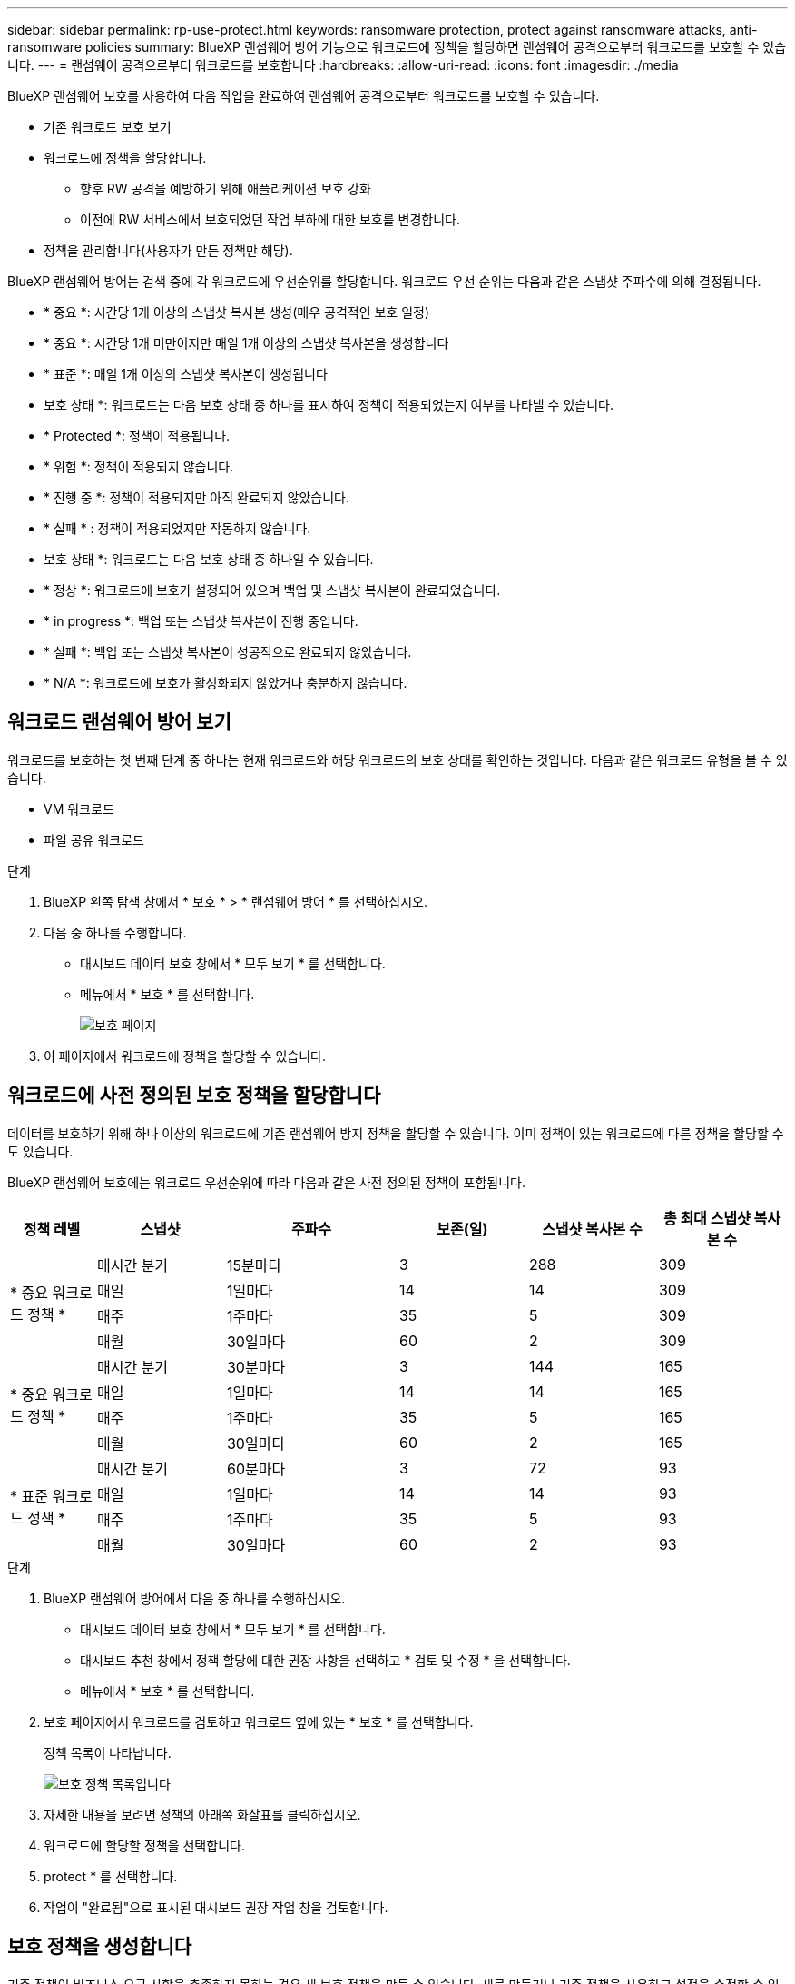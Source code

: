 ---
sidebar: sidebar 
permalink: rp-use-protect.html 
keywords: ransomware protection, protect against ransomware attacks, anti-ransomware policies 
summary: BlueXP 랜섬웨어 방어 기능으로 워크로드에 정책을 할당하면 랜섬웨어 공격으로부터 워크로드를 보호할 수 있습니다. 
---
= 랜섬웨어 공격으로부터 워크로드를 보호합니다
:hardbreaks:
:allow-uri-read: 
:icons: font
:imagesdir: ./media


[role="lead"]
BlueXP 랜섬웨어 보호를 사용하여 다음 작업을 완료하여 랜섬웨어 공격으로부터 워크로드를 보호할 수 있습니다.

* 기존 워크로드 보호 보기
* 워크로드에 정책을 할당합니다.
+
** 향후 RW 공격을 예방하기 위해 애플리케이션 보호 강화
** 이전에 RW 서비스에서 보호되었던 작업 부하에 대한 보호를 변경합니다.


* 정책을 관리합니다(사용자가 만든 정책만 해당).


BlueXP 랜섬웨어 방어는 검색 중에 각 워크로드에 우선순위를 할당합니다. 워크로드 우선 순위는 다음과 같은 스냅샷 주파수에 의해 결정됩니다.

* * 중요 *: 시간당 1개 이상의 스냅샷 복사본 생성(매우 공격적인 보호 일정)
* * 중요 *: 시간당 1개 미만이지만 매일 1개 이상의 스냅샷 복사본을 생성합니다
* * 표준 *: 매일 1개 이상의 스냅샷 복사본이 생성됩니다


* 보호 상태 *: 워크로드는 다음 보호 상태 중 하나를 표시하여 정책이 적용되었는지 여부를 나타낼 수 있습니다.

* * Protected *: 정책이 적용됩니다.
* * 위험 *: 정책이 적용되지 않습니다.
* * 진행 중 *: 정책이 적용되지만 아직 완료되지 않았습니다.
* * 실패 * : 정책이 적용되었지만 작동하지 않습니다.


* 보호 상태 *: 워크로드는 다음 보호 상태 중 하나일 수 있습니다.

* * 정상 *: 워크로드에 보호가 설정되어 있으며 백업 및 스냅샷 복사본이 완료되었습니다.
* * in progress *: 백업 또는 스냅샷 복사본이 진행 중입니다.
* * 실패 *: 백업 또는 스냅샷 복사본이 성공적으로 완료되지 않았습니다.
* * N/A *: 워크로드에 보호가 활성화되지 않았거나 충분하지 않습니다.




== 워크로드 랜섬웨어 방어 보기

워크로드를 보호하는 첫 번째 단계 중 하나는 현재 워크로드와 해당 워크로드의 보호 상태를 확인하는 것입니다. 다음과 같은 워크로드 유형을 볼 수 있습니다.

* VM 워크로드
* 파일 공유 워크로드


.단계
. BlueXP 왼쪽 탐색 창에서 * 보호 * > * 랜섬웨어 방어 * 를 선택하십시오.
. 다음 중 하나를 수행합니다.
+
** 대시보드 데이터 보호 창에서 * 모두 보기 * 를 선택합니다.
** 메뉴에서 * 보호 * 를 선택합니다.
+
image:screen-protection.png["보호 페이지"]



. 이 페이지에서 워크로드에 정책을 할당할 수 있습니다.




== 워크로드에 사전 정의된 보호 정책을 할당합니다

데이터를 보호하기 위해 하나 이상의 워크로드에 기존 랜섬웨어 방지 정책을 할당할 수 있습니다. 이미 정책이 있는 워크로드에 다른 정책을 할당할 수도 있습니다.

BlueXP 랜섬웨어 보호에는 워크로드 우선순위에 따라 다음과 같은 사전 정의된 정책이 포함됩니다.

[cols="10,15a,20,15,15,15"]
|===
| 정책 레벨 | 스냅샷 | 주파수 | 보존(일) | 스냅샷 복사본 수 | 총 최대 스냅샷 복사본 수 


.4+| * 중요 워크로드 정책 *  a| 
매시간 분기
| 15분마다 | 3 | 288 | 309 


| 매일  a| 
1일마다
| 14 | 14 | 309 


| 매주  a| 
1주마다
| 35 | 5 | 309 


| 매월  a| 
30일마다
| 60 | 2 | 309 


.4+| * 중요 워크로드 정책 *  a| 
매시간 분기
| 30분마다 | 3 | 144 | 165 


| 매일  a| 
1일마다
| 14 | 14 | 165 


| 매주  a| 
1주마다
| 35 | 5 | 165 


| 매월  a| 
30일마다
| 60 | 2 | 165 


.4+| * 표준 워크로드 정책 *  a| 
매시간 분기
| 60분마다 | 3 | 72 | 93 


| 매일  a| 
1일마다
| 14 | 14 | 93 


| 매주  a| 
1주마다
| 35 | 5 | 93 


| 매월  a| 
30일마다
| 60 | 2 | 93 
|===
.단계
. BlueXP 랜섬웨어 방어에서 다음 중 하나를 수행하십시오.
+
** 대시보드 데이터 보호 창에서 * 모두 보기 * 를 선택합니다.
** 대시보드 추천 창에서 정책 할당에 대한 권장 사항을 선택하고 * 검토 및 수정 * 을 선택합니다.
** 메뉴에서 * 보호 * 를 선택합니다.


. 보호 페이지에서 워크로드를 검토하고 워크로드 옆에 있는 * 보호 * 를 선택합니다.
+
정책 목록이 나타납니다.

+
image:screen-protect-policy-list.png["보호 정책 목록입니다"]

. 자세한 내용을 보려면 정책의 아래쪽 화살표를 클릭하십시오.
. 워크로드에 할당할 정책을 선택합니다.
. protect * 를 선택합니다.
. 작업이 "완료됨"으로 표시된 대시보드 권장 작업 창을 검토합니다.




== 보호 정책을 생성합니다

기존 정책이 비즈니스 요구 사항을 충족하지 못하는 경우 새 보호 정책을 만들 수 있습니다. 새로 만들거나 기존 정책을 사용하고 설정을 수정할 수 있습니다.

운영 및 2차 스토리지를 통제하고 운영 및 2차 스토리지를 동일하거나 다르게 처리하는 정책을 생성할 수 있습니다.

정책을 관리할 때나 워크로드에 정책을 할당하는 동안 정책을 생성할 수 있습니다.

.정책을 관리하는 동안 정책을 생성하는 단계입니다
. BlueXP 랜섬웨어 방어 메뉴에서 * 보호 * 를 선택합니다.
+
image:screen-protection2.png["보호 페이지"]

. 보호 페이지에서 * 정책 관리 * 를 선택합니다.
+
image:screen-protection-policy-manage2.png["정책 관리 페이지"]

. 정책 관리 페이지에서 * 추가 * 를 선택합니다.
+
image:screen-protection-policy-add2.png["정책 추가 페이지"]

. 새 정책 이름을 입력하거나 기존 정책 이름을 입력하여 복사합니다. 기존 정책 이름을 입력한 경우 복사할 정책을 선택합니다.
+

NOTE: 기존 정책을 복사하고 수정하도록 선택한 경우 하나 이상의 설정을 고유하게 변경해야 합니다.

. 각 항목에 대해 아래쪽 화살표를 선택합니다.
+
** * 운영 스토리지 *:
+
*** * Snapshot copy schedules *: 일정 옵션, 유지할 스냅샷 복사본 수를 선택하고 일정 활성화를 선택합니다.
*** * 기본 감지 *: 운영 스토리지에서 랜섬웨어 사고를 감지할 수 있도록 서비스를 지원합니다.
*** * 파일 확장자 차단 * : 서비스에서 알려진 의심스러운 파일 확장자를 차단하려면 이 기능을 활성화하십시오. 이 서비스는 기본 감지가 활성화될 때 자동화된 스냅샷 복사본을 생성합니다.


** * 보조 스토리지 *:
+
*** * 백업 스케줄 * : 보조 스토리지에 대한 스케줄 옵션을 선택하고 스케줄을 활성화합니다.
*** * 2차 감지 *: 2차 스토리지에서 랜섬웨어 사고를 감지할 수 있도록 서비스를 지원합니다.
*** * 백업 잠금 * : 보조 스토리지의 백업이 특정 기간 동안 수정되거나 삭제되지 않도록 하려면 이 옵션을 선택합니다. 이를 _immutable storage_라고도 합니다.
+
이 옵션은 보조 스토리지의 백업을 잠그는 NetApp DataLock 기술을 사용합니다. 백업 파일이 잠기고 유지되는 기간을 DataLock 보존 기간이라고 합니다. 이는 정의한 백업 정책 일정 및 보존 설정과 14일 버퍼를 기반으로 합니다. 30일 미만의 모든 DataLock 보존 정책은 최소 30일로 반올림됩니다.





. 추가 * 를 선택합니다.


.보호 정책을 할당하는 동안 정책을 생성하는 단계입니다
. BlueXP 랜섬웨어 방어 메뉴에서 * 보호 * 를 선택합니다.
+
image:screen-protection2.png["보호 페이지"]

. 보호 페이지에서 * 보호 * 를 선택합니다.
. 보호 페이지에서 * 추가 * 를 선택합니다.
+
image:screen-protection-policy-add2.png["정책 추가 페이지"]

. 정책 관리 페이지에서 정책을 만드는 것과 같은 프로세스를 완료합니다.




== 다른 보호 정책을 할당합니다

워크로드에 따라 다른 보호 정책을 선택할 수 있습니다.
보호 정책을 변경하여 미래의 랜섬웨어 공격을 방지하도록 보호 수준을 높일 수도 있습니다.

.단계
. BlueXP 랜섬웨어 방어 메뉴에서 * 보호 * 를 선택합니다.
. 보호 페이지에서 워크로드를 선택하고 * 보호 * 를 선택합니다.
. 보호 페이지에서 워크로드에 대한 다른 정책을 선택합니다.
. 정책에 대한 세부 정보를 변경하려면 오른쪽의 아래쪽 화살표를 선택하고 세부 정보를 변경합니다.
. 변경을 완료하려면 * 저장 * 을 선택합니다.




== 기존 정책을 편집합니다

정책이 워크로드와 연결되어 있지 않은 경우에만 정책의 세부 정보를 변경할 수 있습니다.

.단계
. BlueXP 랜섬웨어 방어 메뉴에서 * 보호 * 를 선택합니다.
. 보호 페이지에서 * 정책 관리 * 를 선택합니다.
. 정책 관리 페이지에서 변경하려는 정책에 대한 * 작업 * 옵션을 선택합니다.
. 작업 메뉴에서 * 정책 편집 * 을 선택합니다.
. 세부 정보를 변경합니다.
. 변경을 완료하려면 * 저장 * 을 선택합니다.




== 정책을 삭제합니다

현재 워크로드와 연결되어 있지 않은 보호 정책을 삭제할 수 있습니다.

.단계
. BlueXP 랜섬웨어 방어 메뉴에서 * 보호 * 를 선택합니다.
. 보호 페이지에서 * 정책 관리 * 를 선택합니다.
. 정책 관리 페이지에서 삭제할 정책에 대한 * 작업 * 옵션을 선택합니다.
. 작업 메뉴에서 * 정책 삭제 * 를 선택합니다.

